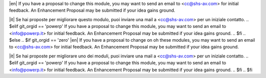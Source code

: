 .. $if odoo_layer == 'module'
.. $if git_orgid == 'zero'
|en| If you have a proposal to change this module, you may want to send an email to <cc@shs-av.com> for initial feedback.
An Enhancement Proposal may be submitted if your idea gains ground.

|it| Se hai proposte per migliorare questo modulo, puoi inviare una mail a <cc@shs-av.com> per un iniziale contatto.
.. $elif git_orgid == 'powerp'
If you have a proposal to change this module, you may want to send an email to <info@powerp.it> for initial feedback.
An Enhancement Proposal may be submitted if your idea gains ground.
.. $fi
.. $else
.. $if git_orgid == 'zero'
|en| If you have a proposal to change on oh these modules, you may want to send an email to <cc@shs-av.com> for initial feedback.
An Enhancement Proposal may be submitted if your idea gains ground.

|it| Se hai proposte per migliorare uno dei moduli, puoi inviare una mail a <cc@shs-av.com> per un iniziale contatto.
.. $elif git_orgid == 'powerp'
If you have a proposal to change this module, you may want to send an email to <info@powerp.it> for initial feedback.
An Enhancement Proposal may be submitted if your idea gains ground.
.. $fi
.. $fi
